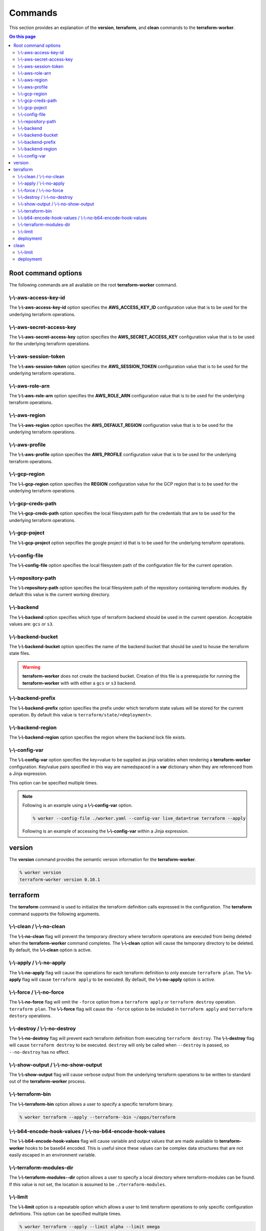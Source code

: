 Commands
========

This section provides an explanation of the **version**, **terraform**, and **clean** commands
to the **terraform-worker**.

.. contents:: On this page
   :depth: 3

Root command options
--------------------

The following commands are all available on the root **terraform-worker** command.

\\-\\-aws-access-key-id
+++++++++++++++++++++++

The **\\-\\-aws-access-key-id** option specifies the **AWS_ACCESS_KEY_ID** configuration value
that is to be used for the underlying terraform operations.

.. index::
   triple: worker; options; --aws-access-key-id

\\-\\-aws-secret-access-key
+++++++++++++++++++++++++++

The **\\-\\-aws-secret-access-key** option specifies the **AWS_SECRET_ACCESS_KEY** configuration
value that is to be used for the underlying terraform operations.

.. index::
   triple: worker; options; --aws-secret-access-key

\\-\\-aws-session-token
+++++++++++++++++++++++

The **\\-\\-aws-session-token** option specifies the **AWS_SESSION_TOKEN** configuration value
that is to be used for the underlying terraform operations.

.. index::
   triple: worker; options; --aws-session-token

\\-\\-aws-role-arn
++++++++++++++++++

The **\\-\\-aws-role-arn** option specifies the **AWS_ROLE_ARN** configuration value that is
to be used for the underlying terraform operations.

.. index::
   triple: worker; options; --aws-role-arn

\\-\\-aws-region
++++++++++++++++

The **\\-\\-aws-region** option specifies the **AWS_DEFAULT_REGION** configuration value that
is to be used for the underlying terraform operations.

.. index::
   triple: worker; options; --aws-region

\\-\\-aws-profile
+++++++++++++++++

The **\\-\\-aws-profile** option specifies the **AWS_PROFILE** configuration value that is to
be used for the underlying terraform operations.

.. index::
   triple: worker; options; --aws-profile

\\-\\-gcp-region
++++++++++++++++

The **\\-\\-gcp-region** option specifies the **REGION** configuration value for the GCP
region that is to be used for the underlying terraform operations.

.. index::
   triple: worker; options; --gcp-region

\\-\\-gcp-creds-path
++++++++++++++++++++

The **\\-\\-gcp-creds-path** option specifies the local filesystem path for the credentials
that are to be used for the underlying terraform operations.

.. index::
   triple: worker; options; --gcp-creds-path

\\-\\-gcp-poject
++++++++++++++++

The **\\-\\-gcp-project** option sepcifies the google project id that is to be used for the
underlying terraform operations.

.. index::
   triple: worker; options; --gcp-project

\\-\\-config-file
+++++++++++++++++

The **\\-\\-config-file** option specifies the local filesystem path of the configuration
file for the current operation.

.. index::
   triple: worker; options; --config-file

\\-\\-repository-path
+++++++++++++++++++++

The **\\-\\-repository-path** option specifies the local filesystem path of the repository
containing terraform modules.  By default this value is the current working directory.

.. index::
   triple: worker; options; --repository-path

\\-\\-backend
+++++++++++++

The **\\-\\-backend** option specifies which type of terraform backend should be used in
the current operation.  Acceptable values are: ``gcs`` or ``s3``.

.. index::
   triple: worker; options; --backend

\\-\\-backend-bucket
++++++++++++++++++++

The **\\-\\-backend-bucket** option specifies the name of the backend bucket that should
be used to house the terraform state files.  

.. warning::

   **terraform-worker** does not create the backend bucket. Creation of this file is
   a prerequistie for running the **terraform-worker** with with either a ``gcs`` or
   ``s3`` backend.

.. index::
   triple: worker; options; --backend-bucket

.. _backend-prefix:

\\-\\-backend-prefix
++++++++++++++++++++

The **\\-\\-backend-prefix** option specifies the prefix under which terraform state values
will be stored for the current operation.  By default this value is
``terraform/state/<deployment>``.

.. seealso::
   | The terraform command's :ref:`deployment <terraform_deployment>` option.
   | The clean command's :ref:`deployment <clean_deployment>` option.

.. index::
   triple: worker; options; --backend-prefix

\\-\\-backend-region
++++++++++++++++++++

The **\\-\\-backend-region** option specifies the region where the backend lock file
exists.

.. index::
   triple: worker; options; --backend-region

.. _config-var:

\\-\\-config-var
++++++++++++++++

The **\\-\\-config-var** option specifies the key=value to be supplied as jinja variables when
rendering a **terraform-worker** configuration. Key/value pairs specified in this way are
namedspaced in a **var** dictionary when they are referenced from a Jinja expression.

This option can be specified multiple times.

.. note::

    Following is an example using a **\\-\\-config-var** option.

    .. code-block:: bash

        % worker --config-file ./worker.yaml --config-var live_data=true terraform --apply

    Following is an example of accessing the **\\-\\-config-var** within a Jinja expression.

    .. code-block:: jinja
       :emphasize-lines: 5-9

       definitions:
         blue:
           path: /definitions/charts
           terraform_vars:
             {% if var.live_data is defined and var.live_data %}
             data_source: mysql
             {% else %}
             data_source: sqlite
             {% endif %}
 
.. index::
   triple: worker; options; --config-var

version
-------

.. index::
   pair: commands; version

The **version** command provides the semantic version information for the **terraform-worker**.

.. code-block:: bash

   % worker version
   terraform-worker version 0.10.1

terraform
---------

.. index::
   pair: commands; terraform

The **terraform** command is used to initialize the terraform definition calls expressed in the
configuration.  The **terraform** command supports the following arguments.

\\-\\-clean / \\-\\-no-clean
++++++++++++++++++++++++++++

.. index::
   triple: terraform; options; --no-clean
.. index::
   triple: terraform; options; --clean

The **\\-\\-no-clean** flag will prevent the temporary directory where terraform operations are executed
from being deleted when the **terraform-worker** command completes.  The **\\-\\-clean** option will cause
the temporary directory to be deleted.  By default, the **\\-\\-clean** option is active.

.. _terraform-apply-no-apply:

\\-\\-apply / \\-\\-no-apply
++++++++++++++++++++++++++++

.. index::
   triple: terraform; options; --no-apply
.. index::
   triple: terraform; options; --apply

The **\\-\\-no-apply** flag will cause the operations for each terraform definition to only execute
``terraform plan``.  The **\\-\\-apply** flag will cause ``terraform apply`` to be executed.  By default,
the **\\-\\-no-apply** option is active.

\\-\\-force / \\-\\-no-force
++++++++++++++++++++++++++++

.. index::
   triple: terraform; options; --no-force
.. index::
   triple: terraform; options; --force

The **\\-\\-no-force** flag will omit the ``-force`` option from a ``terraform apply`` or ``terraform destroy`` operation.
``terraform plan``.  The **\\-\\-force** flag will cause the ``-force`` option to be included in ``terraform apply`` and 
``terraform destory`` operations.

\\-\\-destroy / \\-\\-no-destroy
++++++++++++++++++++++++++++++++

.. index::
   triple: terraform commands; options; --no-destroy
.. index::
   triple: terraform commands; options; --destroy

The **\\-\\-no-destroy** flag will prevent each terraform definition from executing ``terraform destroy``.  The **\\-\\-destroy**
flag will cause ``terraform destroy`` to be executed. ``destroy`` will only be called when ``--destroy`` is passed, so
``--no-destroy`` has no effect.

\\-\\-show-output / \\-\\-no-show-output
++++++++++++++++++++++++++++++++++++++++

.. index::
   triple: terraform commands; options; --no-show-output
.. index::
   triple: terraform commands; options; --show-output

The **\\-\\-show-output** flag will cause verbose output from the underlying terraform operations to be written to standard out
of the **terraform-worker** process.

\\-\\-terraform-bin
+++++++++++++++++++

.. index::
   triple: terraform commands; options; --terraform-bin

The **\\-\\-terraform-bin** option allows a user to specify a specific terraform binary.

.. code-block:: bash

   % worker terraform --apply --terraform--bin ~/apps/terraform

.. _base-64-option:

\\-\\-b64-encode-hook-values / \\-\\-no-b64-encode-hook-values
++++++++++++++++++++++++++++++++++++++++++++++++++++++++++++++

.. index::
   triple: terraform commands; options; --no-b64-encode-hook-values
.. index::
   triple: terraform commands; options; --b64-encode-hook-values

The **\\-\\-b64-encode-hook-values** flag will cause variable and output values that are made available to **terraform-worker**
hooks to be base64 encoded.  This is useful since these values can be complex data structures that are not easily escaped
in an environment variable.

.. seealso::
   :doc:`./hooks`

.. _terraform-modules-dir:

\\-\\-terraform-modules-dir
+++++++++++++++++++++++++++

.. index::
   triple: terraform commands; options; --terraform-modules-dir

The **\\-\\-terraform-modules--dir** option allows a user to specify a local directory where terraform-modules can be found.
If this value is not set, the location is assumed to be ``./terraform-modules``.

.. seealso::
   :ref:`terraform-modules`

.. _terraform-limit:

\\-\\-limit
+++++++++++

.. index::
   triple: terraform commands; options; --limit

The **\\-\\-limit** option is a repeatable option which allows a user to limit terraform operations to only specific
configuration definitions. This option can be specified multiple times.

.. code-block:: bash

   % worker terraform --apply --limit alpha --limit omega

.. _terraform_deployment:

deployment
++++++++++

The **deployment** argument specifies the name of the deployment to be used for the current operation. This value is used
in as a part of the :ref:`backend-prefix` bucket key. A valid deployment value is no more than 16 characters.

clean
-----

.. index::
   pair: commands; clean

The **clean** command is used to initiate operations related to removing artifacts left over
from previous runs of the **terraform-worker**.  For example, for a **terraform-worker** configuration
that uses an AWS/S3 backend store, the **clean** command will remove the DynamoDB tables associated
with the backend's locking mechanism.

\\-\\-limit
+++++++++++

.. index::
   triple: clean commands; options; --limit

The **\\-\\-limit** option is a repeatable option which allows a user to limit clean operations to only specific
configuration definitions. This option can be specified multiple times.

.. code-block:: bash

   % worker --config-file ./worker.yaml clean --apply --limit alpha --limit omega

.. _clean_deployment:

deployment
++++++++++

The **deployment** argument specifies the name of the deployment to be used for the current operation. This value is used
in as a part of the :ref:`backend-prefix` bucket key. A valid deployment value is no more than 16 characters.
